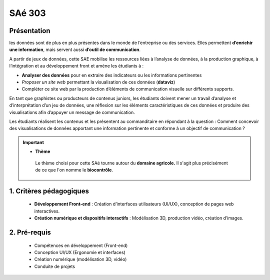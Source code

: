 ********
SAé 303
********


Présentation
++++++++++++

les données sont de plus en plus présentes dans le monde de l’entreprise ou des services. 
Elles permettent **d’enrichir une information**, mais servent aussi **d’outil de communication**.

A partir de jeux de données, cette SAE mobilise les ressources liées à l’analyse de données, à la production graphique, à l’intégration et au développement front et amène les étudiants à :

* **Analyser des données** pour en extraire des indicateurs ou les informations pertinentes
*	*Proposer un site web* permettant la visualisation de ces données (**dataviz**)
*	Compléter ce site web par la production d’éléments de communication visuelle sur différents supports.

En tant que graphistes ou producteurs de contenus juniors, les étudiants doivent mener un travail d’analyse et d’interprétation d’un jeu de données, une réflexion sur les éléments caractéristiques de ces données et produire des visualisations afin d’appuyer un message de communication. 

Les étudiants réalisent les contenus et les présentent au commanditaire en répondant
à la question : Comment concevoir des visualisations de données apportant une information pertinente et conforme à un objectif de communication ?


.. important::

   - **Thème** 
    
    Le thème choisi pour cette SAé tourne autour du **domaine agricole.** 
    Il s'agit plus précisément de ce que l'on nomme le \ **biocontrôle**\.
     

1. Critères pédagogiques
++++++++++++++++++++++++

    * **Développement Front-end** : Création d’interfaces utilisateurs (UI/UX), conception de pages web interactives.
  
    * **Création numérique et dispositifs interactifs** : Modélisation 3D, production vidéo, création d’images.


2. Pré-requis
++++++++++++++

    - Compétences en développement (Front-end)
    - Conception UI/UX (Ergonomie et interfaces)
    - Création numérique (modélisation 3D, vidéo)
    - Conduite de projets

